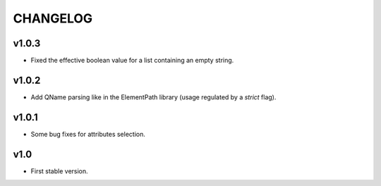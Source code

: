 *********
CHANGELOG
*********

v1.0.3
======
* Fixed the effective boolean value for a list containing an empty string.

v1.0.2
======
* Add QName parsing like in the ElementPath library (usage regulated by a *strict* flag).

v1.0.1
======
* Some bug fixes for attributes selection.

v1.0
====
* First stable version.
